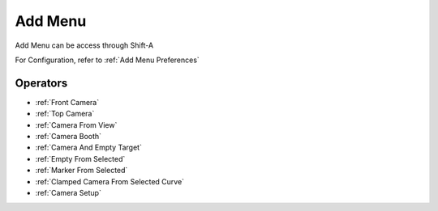 
.. _Add Menu:

Add Menu
=========

Add Menu can be access through Shift-A

For Configuration, refer to :ref:`Add Menu Preferences`

.. image:: /static/AddMenu.png

Operators
-----------

- :ref:`Front Camera`
- :ref:`Top Camera`
- :ref:`Camera From View`
- :ref:`Camera Booth`
- :ref:`Camera And Empty Target`
- :ref:`Empty From Selected`
- :ref:`Marker From Selected`
- :ref:`Clamped Camera From Selected Curve`
- :ref:`Camera Setup`

